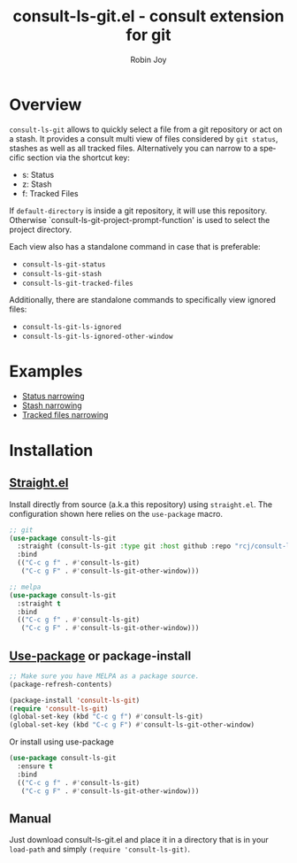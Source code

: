 #+TITLE: consult-ls-git.el - consult extension for git
#+AUTHOR: Robin Joy
#+EMAIL: emacs@robinjoy.net
#+LANGUAGE: en

* Overview
=consult-ls-git= allows to quickly select a file from a git repository
or act on a stash.  It provides a consult multi view of files
considered by =git status=, stashes as well as all tracked files.
Alternatively you can narrow to a specific section via the shortcut key:
- s: Status
- z: Stash
- f: Tracked Files

If =default-directory= is inside a git repository, it will use this
repository. Otherwise `consult-ls-git-project-prompt-function' is used
to select the project directory.


Each view also has a standalone command in case that is preferable:
- =consult-ls-git-status=
- =consult-ls-git-stash=
- =consult-ls-git-tracked-files=

Additionally, there are standalone commands to specifically view ignored files:
- =consult-ls-git-ls-ignored=
- =consult-ls-git-ls-ignored-other-window=

* Examples
  - [[file:examples/consult-ls-git-status.gif][Status narrowing]]
  - [[file:videos/consult-ls-git-stash.gif][Stash narrowing]]
  - [[file:videos/consult-ls-git-tracked-files.gif][Tracked files narrowing]]

* Installation
** [[https://github.com/raxod502/straight.el][Straight.el]]
Install directly from source (a.k.a this repository) using
=straight.el=. The configuration shown here relies on the
=use-package= macro.

#+begin_src emacs-lisp
  ;; git
  (use-package consult-ls-git
    :straight (consult-ls-git :type git :host github :repo "rcj/consult-ls-git")
    :bind
    (("C-c g f" . #'consult-ls-git)
     ("C-c g F" . #'consult-ls-git-other-window)))

  ;; melpa
  (use-package consult-ls-git
    :straight t
    :bind
    (("C-c g f" . #'consult-ls-git)
     ("C-c g F" . #'consult-ls-git-other-window)))
#+end_src

** [[https://github.com/jwiegley/use-package][Use-package]] or package-install

#+begin_src emacs-lisp
  ;; Make sure you have MELPA as a package source.
  (package-refresh-contents)

  (package-install 'consult-ls-git)
  (require 'consult-ls-git)
  (global-set-key (kbd "C-c g f") #'consult-ls-git)
  (global-set-key (kbd "C-c g F") #'consult-ls-git-other-window)
#+end_src

Or install using use-package
#+begin_src emacs-lisp
  (use-package consult-ls-git
    :ensure t
    :bind
    (("C-c g f" . #'consult-ls-git)
     ("C-c g F" . #'consult-ls-git-other-window)))
#+end_src

** Manual
   Just download consult-ls-git.el and place it in a directory that is
   in your =load-path= and simply ~(require 'consult-ls-git)~.
